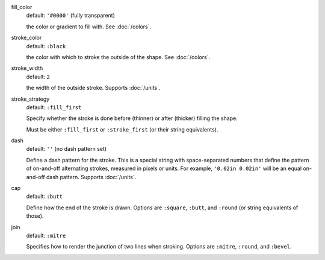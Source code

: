 .. :orphan:

fill_color
  default: ``'#0000'`` (fully transparent)

  the color or gradient to fill with. See :doc:`/colors`.


stroke_color
  default: ``:black``

  the color with which to stroke the outside of the shape. See :doc:`/colors`.


stroke_width
  default: ``2``

  the width of the outside stroke. Supports :doc:`/units`.


stroke_strategy
  default:  ``:fill_first``

  Specify whether the stroke is done before (thinner) or after (thicker) filling the shape.

  Must be either ``:fill_first`` or ``:stroke_first`` (or their string equivalents).

dash
  default: ``''`` (no dash pattern set)

  Define a dash pattern for the stroke. This is a special string with space-separated numbers that define the pattern of on-and-off alternating strokes, measured in pixels or units. For example, ``'0.02in 0.02in'`` will be an equal on-and-off dash pattern. Supports :doc:`/units`.

cap
  default: ``:butt``

  Define how the end of the stroke is drawn. Options are ``:square``, ``:butt``, and ``:round`` (or string equivalents of those).

join
  default: ``:mitre``

  Specifies how to render the junction of two lines when stroking. Options are ``:mitre``, ``:round``, and ``:bevel``.
